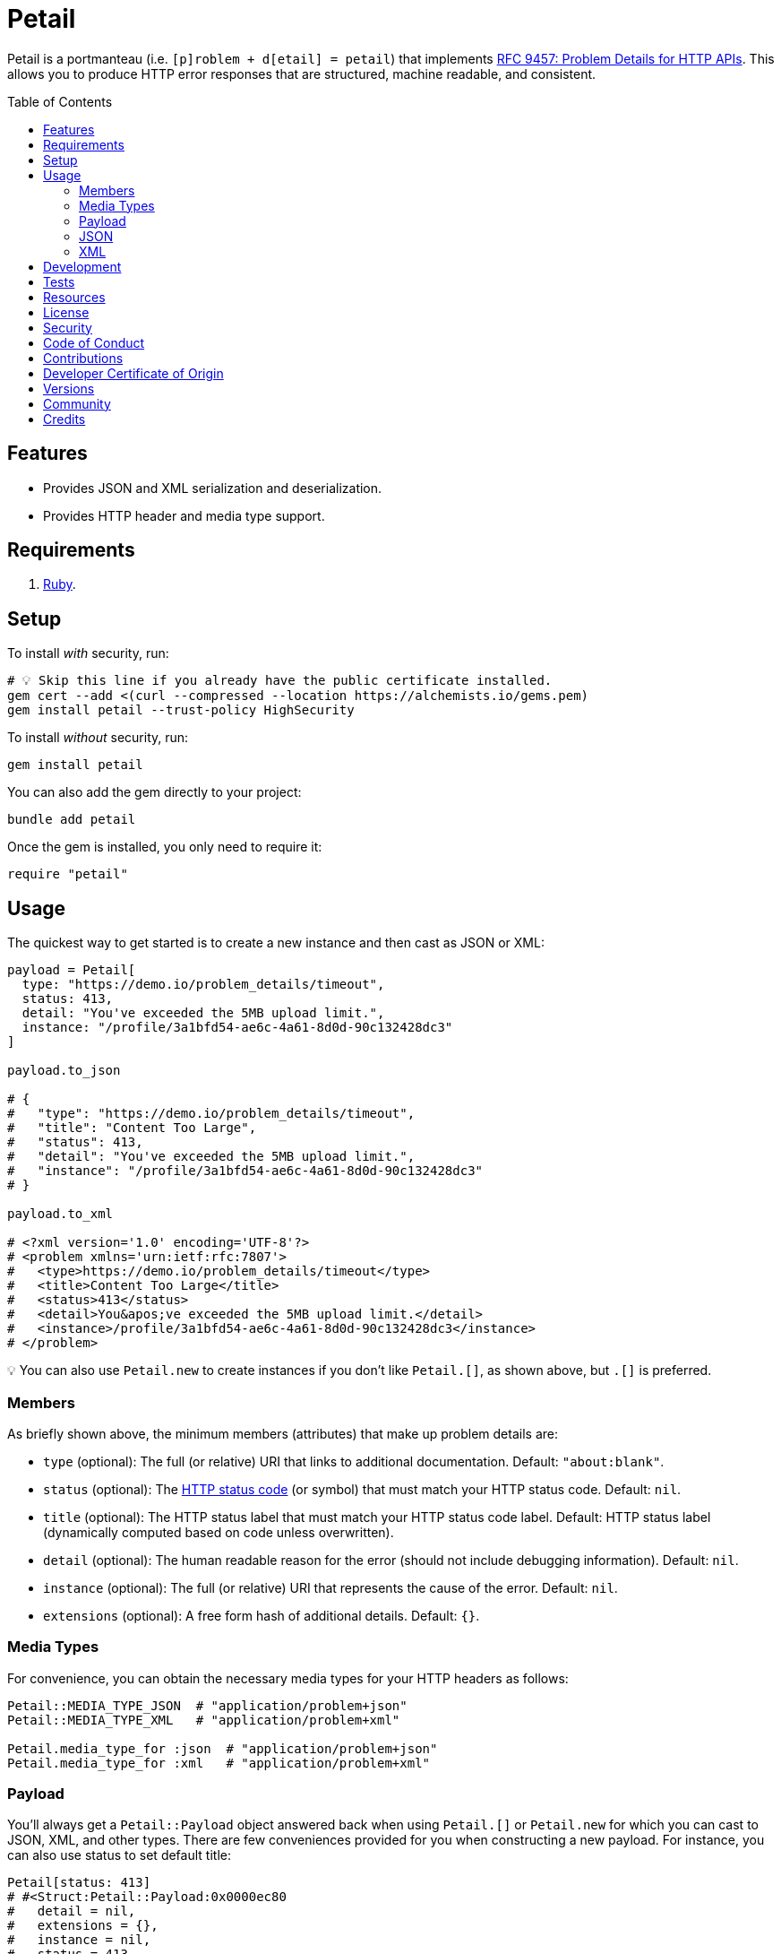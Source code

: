 :toc: macro
:toclevels: 5
:figure-caption!:

= Petail

Petail is a portmanteau (i.e. `[p]roblem + d[etail] = petail`) that implements link:https://www.rfc-editor.org/rfc/rfc9457[RFC 9457: Problem Details for HTTP APIs]. This allows you to produce HTTP error responses that are structured, machine readable, and consistent.

toc::[]

== Features

* Provides JSON and XML serialization and deserialization.
* Provides HTTP header and media type support.

== Requirements

. link:https://www.ruby-lang.org[Ruby].

== Setup

To install _with_ security, run:

[source,bash]
----
# 💡 Skip this line if you already have the public certificate installed.
gem cert --add <(curl --compressed --location https://alchemists.io/gems.pem)
gem install petail --trust-policy HighSecurity
----

To install _without_ security, run:

[source,bash]
----
gem install petail
----

You can also add the gem directly to your project:

[source,bash]
----
bundle add petail
----

Once the gem is installed, you only need to require it:

[source,ruby]
----
require "petail"
----

== Usage

The quickest way to get started is to create a new instance and then cast as JSON or XML:

[source,ruby]
----
payload = Petail[
  type: "https://demo.io/problem_details/timeout",
  status: 413,
  detail: "You've exceeded the 5MB upload limit.",
  instance: "/profile/3a1bfd54-ae6c-4a61-8d0d-90c132428dc3"
]

payload.to_json

# {
#   "type": "https://demo.io/problem_details/timeout",
#   "title": "Content Too Large",
#   "status": 413,
#   "detail": "You've exceeded the 5MB upload limit.",
#   "instance": "/profile/3a1bfd54-ae6c-4a61-8d0d-90c132428dc3"
# }

payload.to_xml

# <?xml version='1.0' encoding='UTF-8'?>
# <problem xmlns='urn:ietf:rfc:7807'>
#   <type>https://demo.io/problem_details/timeout</type>
#   <title>Content Too Large</title>
#   <status>413</status>
#   <detail>You&apos;ve exceeded the 5MB upload limit.</detail>
#   <instance>/profile/3a1bfd54-ae6c-4a61-8d0d-90c132428dc3</instance>
# </problem>
----

💡 You can also use `Petail.new` to create instances if you don't like `Petail.[]`, as shown above, but `.[]` is preferred.

=== Members

As briefly shown above, the minimum members (attributes) that make up problem details are:

* `type` (optional): The full (or relative) URI that links to additional documentation. Default: `"about:blank"`.
* `status` (optional): The link:https://developer.mozilla.org/en-US/docs/Web/HTTP/Reference/Status[HTTP status code] (or symbol) that must match your HTTP status code. Default: `nil`.
* `title` (optional): The HTTP status label that must match your HTTP status code label. Default: HTTP status label (dynamically computed based on code unless overwritten).
* `detail` (optional): The human readable reason for the error (should not include debugging information). Default: `nil`.
* `instance` (optional): The full (or relative) URI that represents the cause of the error. Default: `nil`.
* `extensions` (optional): A free form hash of additional details. Default: `{}`.

=== Media Types

For convenience, you can obtain the necessary media types for your HTTP headers as follows:

[source,ruby]
----
Petail::MEDIA_TYPE_JSON  # "application/problem+json"
Petail::MEDIA_TYPE_XML   # "application/problem+xml"

Petail.media_type_for :json  # "application/problem+json"
Petail.media_type_for :xml   # "application/problem+xml"
----

=== Payload

You'll always get a `Petail::Payload` object answered back when using `Petail.[]` or `Petail.new` for which you can cast to JSON, XML, and other types. There are few conveniences provided for you when constructing a new payload. For instance, you can also use status to set default title:

[source,ruby]
----
Petail[status: 413]
# #<Struct:Petail::Payload:0x0000ec80
#   detail = nil,
#   extensions = {},
#   instance = nil,
#   status = 413,
#   title = "Content Too Large",
#   type = "about:blank"
# >
----

Notice that standard HTTP 413 title of "Content Too Large" is provided for you but only if you don't supply a title. This works for symbols too. Example:

[source,ruby]
----
Petail[status: :bad_request]
# #<Struct:Petail::Payload:0x0000f280
#   detail = nil,
#   extensions = {},
#   instance = nil,
#   status = 400,
#   title = "Bad Request",
#   type = "about:blank"
# >
----

This is similar to the above, but notice the status is cast to an integer while the title is also populated for you. Using either an integer or symbol for the HTTP status is handy for situations where you don't need a custom title and prefer the default HTTP title.

Due to the payload being a `Struct`, you have all of the standard methods available to you. One thing to note is that the payload is frozen by default so you can't mutate attributes. That said, you can still add or check for extensions after the fact. Example:

[source,]
----
payload = Petail[status: :forbidden]

payload.add_extension(:account, "/accounts/1")
       .add_extension(:balance, 50)

# #<Struct:Petail::Payload:0x000122c0
#   detail = nil,
#   extensions = {
#     :account => "/accounts/1",
#     :balance => 50
#   },
#   instance = nil,
#   status = 403,
#   title = "Forbidden",
#   type = "about:blank"
# >
----

Given the above, you can also check if an extension exists:

[source,ruby]
----
payload.extension? :account  # true
payload.extension? :bogus    # false
----

=== JSON

Both serialization and deserialization of JSON is supported. For example, given the following payload:

[source,ruby]
----
payload = Petail[
  type: "https://test.io/problem_details/out_of_credit",
  title: "You do not have enough credit.",
  status: 403,
  detail: "Your current balance is 30, but that costs 50.",
  instance: "/accounts/1",
  extensions: {
    balance: 30,
    accounts: %w[/accounts/1 /accounts/10]
  }
]
----

This means you can serialize as follows:

[source,ruby]
----
payload.to_json
# {"type":"https://test.io/problem_details/out_of_credit","title":"You do not have enough credit.","status":403,"detail":"Your current balance is 30, but that costs 50.","instance":"/accounts/1","extensions":{"balance":30,"accounts":["/accounts/1","/accounts/10"]}}

payload.to_json indent: "  ", space: " ", object_nl: "\n", array_nl: "\n"
# {
#   "type": "https://test.io/problem_details/out_of_credit",
#   "title": "You do not have enough credit.",
#   "status": 403,
#   "detail": "Your current balance is 30, but that costs 50.",
#   "instance": "/accounts/1",
#   "extensions": {
#     "balance": 30,
#     "accounts": [
#       "/accounts/1",
#       "/accounts/10"
#     ]
#   }
# }
----

💡 All of the link:https://docs.ruby-lang.org/en/master/JSON.html#module-JSON-label-Output+Options[JSON] output options are available to you when casting to JSON.

You can also deserialize by taking the result of the above and turning the raw JSON back into a `Petail::Payload`:

[source,ruby]
----
Petail.from_json "{\"type\":\"https://test.io/problem_details/out_of_credit\",\"title\":\"You do not have enough credit.\",\"status\":403,\"detail\":\"Your current balance is 30, but that costs 50.\",\"instance\":\"/accounts/1\",\"extensions\":{\"balance\":30,\"accounts\":[\"/accounts/1\",\"/accounts/10\"]}}"

# #<Struct:Petail::Payload:0x00007670
#   detail = "Your current balance is 30, but that costs 50.",
#   extensions = {
#      :balance => 30,
#     :accounts => [
#       "/accounts/1",
#       "/accounts/10"
#     ]
#   },
#   instance = "/accounts/1",
#   status = 403,
#   title = "You do not have enough credit.",
#   type = "https://test.io/problem_details/out_of_credit"
# >
----

=== XML

XML is supported too but isn't as robust as JSON support, at the moment. This is mostly due to the fact that extensions can be deeply nested so your mileage may vary. For example, given the following payload:

[source,ruby]
----
payload = Petail[
  type: "https://test.io/problem_details/out_of_credit",
  title: "You do not have enough credit.",
  status: 403,
  detail: "Your current balance is 30, but that costs 50.",
  instance: "/accounts/1",
  extensions: {
    balance: 30,
    accounts: %w[/accounts/1 /accounts/10]
  }
]
----

This means you can serialize as follows:

[source,ruby]
----
payload.to_xml
# "<?xml version='1.0' encoding='UTF-8'?><problem xmlns='urn:ietf:rfc:7807'><type>https://test.io/problem_details/out_of_credit</type><title>You do not have enough credit.</title><status>403</status><detail>Your current balance is 30, but that costs 50.</detail><instance>/accounts/1</instance><balance>30</balance><accounts><i>/accounts/1</i><i>/accounts/10</i></accounts></problem>"

payload.to_xml indent: 2
# <?xml version='1.0' encoding='UTF-8'?>
# <problem xmlns='urn:ietf:rfc:7807'>
#   <type>
#     https://test.io/problem_details/out_of_credit
#   </type>
#   <title>
#     You do not have enough credit.
#   </title>
#   <status>
#     403
#   </status>
#   <detail>
#     Your current balance is 30, but that costs 50.
#   </detail>
#   <instance>
#     /accounts/1
#   </instance>
#   <balance>
#     30
#   </balance>
#   <accounts>
#     <i>
#       /accounts/1
#     </i>
#     <i>
#       /accounts/10
#     </i>
#   </accounts>
# </problem>
----

💡 All of the link:https://ruby.github.io/rexml/REXML/Document.html#method-i-write[REXML::Document.write] output options are available to you when casting to XML.

You can also deserialize by taking the result of the above and turning the raw JSON back into a `Petail::Payload`:

[source,ruby]
----
payload = Petail.from_xml <<~XML
  <?xml version='1.0' encoding='UTF-8'?>
  <problem xmlns='urn:ietf:rfc:7807'>
    <type>https://test.io/problem_details/out_of_credit</type>
    <title>You do not have enough credit.</title>
    <status>403</status>
    <detail>Your current balance is 30, but that costs 50.</detail>
    <instance>/accounts/1</instance>
    <balance>30</balance>
    <accounts>
      <i>/accounts/1</i>
      <i>/accounts/10</i>
    </accounts>
  </problem>
XML

# #<Struct:Petail::Payload:0x00007670
#   detail = "Your current balance is 30, but that costs 50.",
#   extensions = {
#      :balance => "30",
#     :accounts => [
#       "/accounts/1",
#       "/accounts/10"
#     ]
#   },
#   instance = "/accounts/1",
#   status = 403,
#   title = "You do not have enough credit.",
#   type = "https://test.io/problem_details/out_of_credit"
# >
----

== Development

To contribute, run:

[source,bash]
----
git clone https://github.com/bkuhlmann/petail
cd petail
bin/setup
----

You can also use the IRB console for direct access to all objects:

[source,bash]
----
bin/console
----

== Tests

To test, run:

[source,bash]
----
bin/rake
----

== Resources

You can find additional resources here:

* link:https://www.iana.org/assignments/http-problem-types/http-problem-types.xhtml[IANA Hypertext Transfer Protocol (HTTP) Problem Types]: A registered list of problem types you can use.
* link:https://github.com/protocol-registries/http-problem-types[HTTP Problem Type Registration Requests]: Where you can register new problem types.

== link:https://alchemists.io/policies/license[License]

== link:https://alchemists.io/policies/security[Security]

== link:https://alchemists.io/policies/code_of_conduct[Code of Conduct]

== link:https://alchemists.io/policies/contributions[Contributions]

== link:https://alchemists.io/policies/developer_certificate_of_origin[Developer Certificate of Origin]

== link:https://alchemists.io/projects/petail/versions[Versions]

== link:https://alchemists.io/community[Community]

== Credits

* Built with link:https://alchemists.io/projects/gemsmith[Gemsmith].
* Engineered by link:https://alchemists.io/team/brooke_kuhlmann[Brooke Kuhlmann].
